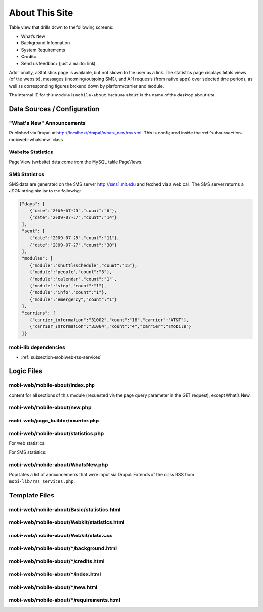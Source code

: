 .. _section-mobiweb-mobile-about:

===============
About This Site
===============


Table view that drills down to the following screens:

* What’s New
* Background Information
* System Requirements
* Credits
* Send us feedback (just a mailto: link)

Additionally, a Statistics page is available, but not shown to the
user as a link.  The statistics page displays totals views (of the
website), messages (incoming/outgoing SMS), and API requests (from
native apps) over selected time periods, as well as corresponding
figures brokend down by platform/carrier and module.

The internal ID for this module is ``mobile-about`` because ``about``
is the name of the desktop about site.

----------------------------
Data Sources / Configuration
----------------------------

^^^^^^^^^^^^^^^^^^^^^^^^^^
"What's New" Announcements
^^^^^^^^^^^^^^^^^^^^^^^^^^

Published via Drupal at http://localhost/drupal/whats_new/rss.xml.
This is configured inside the :ref:`subsubsection-mobiweb-whatsnew`
class


^^^^^^^^^^^^^^^^^^
Website Statistics
^^^^^^^^^^^^^^^^^^

Page View (website) data come from the MySQL table PageViews.


^^^^^^^^^^^^^^
SMS Statistics
^^^^^^^^^^^^^^

SMS data are generated on the SMS server http://sms1.mit.edu and
fetched via a web call. The SMS server returns a JSON string similar
to the following:

.. code-block:: javascript

  {"days": [  
      {"date":"2009-07-25","count":"8"},  
      {"date":"2009-07-27","count":"14"}  
   ],  
   "sent": [  
      {"date":"2009-07-25","count":"11"},  
      {"date":"2009-07-27","count":"30"}  
   ],  
   "modules": [  
      {"module":"shuttleschedule","count":"15"},  
      {"module":"people","count":"3"},  
      {"module":"calendar","count":"1"},  
      {"module":"stop","count":"1"},  
      {"module":"info","count":"1"},  
      {"module":"emergency","count":"1"}  
   ],  
   "carriers": [  
      {"carrier_information":"31002","count":"18","carrier":"AT&T"},  
      {"carrier_information":"31004","count":"4","carrier":"Tmobile"}  
   ]}



^^^^^^^^^^^^^^^^^^^^^
mobi-lib dependencies
^^^^^^^^^^^^^^^^^^^^^

* :ref:`subsection-mobiweb-rss-services`

-----------
Logic Files
-----------



^^^^^^^^^^^^^^^^^^^^^^^^^^^^^^^
mobi-web/mobile-about/index.php
^^^^^^^^^^^^^^^^^^^^^^^^^^^^^^^

content for all sections of this module (requested via the ``page``
query parameter in the GET request), except What’s New.

^^^^^^^^^^^^^^^^^^^^^^^^^^^^^
mobi-web/mobile-about/new.php
^^^^^^^^^^^^^^^^^^^^^^^^^^^^^

^^^^^^^^^^^^^^^^^^^^^^^^^^^^^^^^^
mobi-web/page_builder/counter.php
^^^^^^^^^^^^^^^^^^^^^^^^^^^^^^^^^

.. method:: PageViews::view_past($system, $interval_type, $duration)
   
   :param $system:  "web" or "api", web versus native app
   :param $interval_type: "day", "week", "month", or "quarter"
   :param $duration: length of interval in days

   Queries the MySQL table PageViews and returns an array similar to the following:
 

   .. code-block:: php

      Array(  
        [0] => Array(  
          "people" => 10,  
          "shuttleschedule" => 90,  
          "iphone" => 70,  
          "android" => 20,  
          "webos" => 10,
          "blackberry" => 5,
          "featurephone" => 10,
          "computer" => 13,  
          "date" => 1234567890,  
          "name" => "Fri",  
          "total" => 100,  
        ),  
      )

^^^^^^^^^^^^^^^^^^^^^^^^^^^^^^^^^^^^
mobi-web/mobile-about/statistics.php
^^^^^^^^^^^^^^^^^^^^^^^^^^^^^^^^^^^^

.. function:: summary_total($data, $field, $title)

   Generates the parameters for the total counts.

.. function:: bar_percentage()

   Generates parameters to create a horizontal bar graph for
   iPhone/Android pages, or a list of counts for other devices.

.. function:: trend($data, $field, $title, $interval_type)

   Generates parameters to create a vertical bar graph of usage per
   day/week/month for iPhone/Android pages, or a list of counts and
   percentages for other devices.

For web statistics:

.. function:: generate_popular_web_content($system, $data)

   Reads the module counts from the array (people, shuttleschedule etc.)
   and associates them with their display names (People Directory,
   Shuttle Schedule etc.).

.. function:: platform_data()

   Reads the platform counts and associates them with their display name
   (iPhone, Android etc.).

For SMS statistics:

.. function:: aggregate_days($days, $interval_type, $duration)

   This function is given either the days or sent array from the SMS JSON
   string to tally the data into day-, week-, and month-long intervals.

.. function:: generate_sms_content($data)

   This function is given the modules array from the the JSON string to
   generate a list of usage counts per module.

.. function:: carriers_data($data)

   This function is given the carriers array from the JSON string to
   produce carrier counts.

.. _subsubsection-mobiweb-whatsnew:

^^^^^^^^^^^^^^^^^^^^^^^^^^^^^^^^^^
mobi-web/mobile-about/WhatsNew.php
^^^^^^^^^^^^^^^^^^^^^^^^^^^^^^^^^^

.. class:: WhatsNew

   Populates a list of announcements that were input via Drupal.
   Extends of the class RSS from ``mobi-lib/rss_services.php``.

.. method:: get_items()

   Gets the contents of the RSS feed, but in reverse order so the most
   recent item is first.

.. method:: getLastTime()

   Reads the user’s whatsnewtime cookie to determine whether the user has
   unread items.

.. method:: getTopItemName()

   Determines whether the most recent item is more than 2 weeks old.

--------------
Template Files
--------------

^^^^^^^^^^^^^^^^^^^^^^^^^^^^^^^^^^^^^^^^^^^
mobi-web/mobile-about/Basic/statistics.html
^^^^^^^^^^^^^^^^^^^^^^^^^^^^^^^^^^^^^^^^^^^


^^^^^^^^^^^^^^^^^^^^^^^^^^^^^^^^^^^^^^^^^^^^
mobi-web/mobile-about/Webkit/statistics.html
^^^^^^^^^^^^^^^^^^^^^^^^^^^^^^^^^^^^^^^^^^^^


^^^^^^^^^^^^^^^^^^^^^^^^^^^^^^^^^^^^^^
mobi-web/mobile-about/Webkit/stats.css
^^^^^^^^^^^^^^^^^^^^^^^^^^^^^^^^^^^^^^


^^^^^^^^^^^^^^^^^^^^^^^^^^^^^^^^^^^^^^^^
mobi-web/mobile-about/\*/background.html
^^^^^^^^^^^^^^^^^^^^^^^^^^^^^^^^^^^^^^^^


^^^^^^^^^^^^^^^^^^^^^^^^^^^^^^^^^^^^^
mobi-web/mobile-about/\*/credits.html
^^^^^^^^^^^^^^^^^^^^^^^^^^^^^^^^^^^^^


^^^^^^^^^^^^^^^^^^^^^^^^^^^^^^^^^^^
mobi-web/mobile-about/\*/index.html
^^^^^^^^^^^^^^^^^^^^^^^^^^^^^^^^^^^


^^^^^^^^^^^^^^^^^^^^^^^^^^^^^^^^^
mobi-web/mobile-about/\*/new.html
^^^^^^^^^^^^^^^^^^^^^^^^^^^^^^^^^


^^^^^^^^^^^^^^^^^^^^^^^^^^^^^^^^^^^^^^^^^^
mobi-web/mobile-about/\*/requirements.html
^^^^^^^^^^^^^^^^^^^^^^^^^^^^^^^^^^^^^^^^^^

